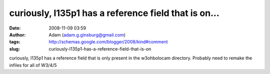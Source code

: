 curiously, l135p1 has a reference field that is on...
#####################################################
:date: 2008-11-09 03:59
:author: Adam (adam.g.ginsburg@gmail.com)
:tags: http://schemas.google.com/blogger/2008/kind#comment
:slug: curiously-l135p1-has-a-reference-field-that-is-on

curiously, l135p1 has a reference field that is only present in the
w3ohbolocam directory. Probably need to remake the infiles for all of
W3/4/5

